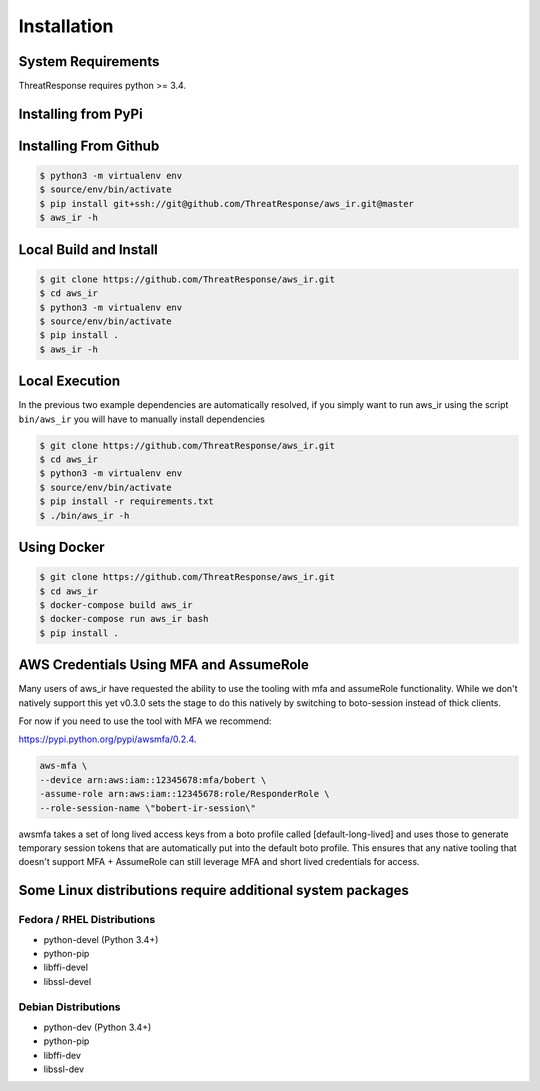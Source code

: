 
Installation
============

System Requirements
*******************

ThreatResponse requires python >= 3.4.


Installing from PyPi
********************

.. code-block:: bash
   $ python3 -m virtualenv env
   $ source/env/bin/activate
   $ pip install aws_ir
   $ aws_ir -h


Installing From Github
**********************

.. code-block:: bash

   $ python3 -m virtualenv env
   $ source/env/bin/activate
   $ pip install git+ssh://git@github.com/ThreatResponse/aws_ir.git@master
   $ aws_ir -h

Local Build and Install
***********************

.. code-block:: bash

   $ git clone https://github.com/ThreatResponse/aws_ir.git
   $ cd aws_ir
   $ python3 -m virtualenv env
   $ source/env/bin/activate
   $ pip install .
   $ aws_ir -h

Local Execution
***************

In the previous two example dependencies are automatically resolved, if you simply want to run aws_ir using the script ``bin/aws_ir`` you will have to manually install dependencies

.. code-block:: bash

   $ git clone https://github.com/ThreatResponse/aws_ir.git
   $ cd aws_ir
   $ python3 -m virtualenv env
   $ source/env/bin/activate
   $ pip install -r requirements.txt
   $ ./bin/aws_ir -h

Using Docker
************

.. code-block:: bash

   $ git clone https://github.com/ThreatResponse/aws_ir.git
   $ cd aws_ir
   $ docker-compose build aws_ir
   $ docker-compose run aws_ir bash
   $ pip install .


AWS Credentials Using MFA and AssumeRole
*****************************************

Many users of aws_ir have requested the ability to use the tooling with mfa and
assumeRole functionality.  While we don't natively support this yet v0.3.0 sets
the stage to do this natively by switching to boto-session instead of thick clients.

For now if you need to use the tool with MFA we recommend:

`https://pypi.python.org/pypi/awsmfa/0.2.4 <https://pypi.python.org/pypi/awsmfa/0.2.4>`_.

.. code-block:: bash

    aws-mfa \
    --device arn:aws:iam::12345678:mfa/bobert \
    -assume-role arn:aws:iam::12345678:role/ResponderRole \
    --role-session-name \"bobert-ir-session\"

awsmfa takes a set of long lived access keys from a boto profile called [default-long-lived]
and uses those to generate temporary session tokens that are automatically put into
the default boto profile.  This ensures that any native tooling that doesn't support
MFA + AssumeRole can still leverage MFA and short lived credentials for access.


Some Linux distributions require additional system packages
***********************************************************

Fedora / RHEL Distributions
---------------------------

* python-devel (Python 3.4+)
* python-pip
* libffi-devel
* libssl-devel

Debian Distributions
--------------------

* python-dev (Python 3.4+)
* python-pip
* libffi-dev
* libssl-dev

